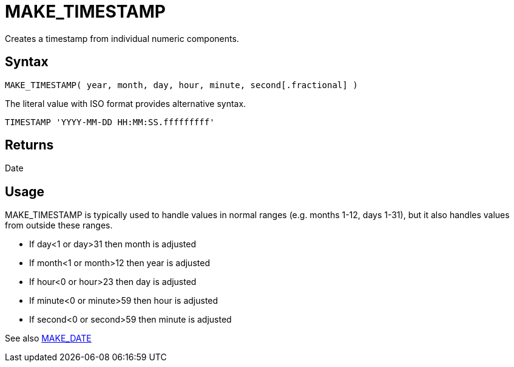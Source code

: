 ////
Licensed to the Apache Software Foundation (ASF) under one
or more contributor license agreements.  See the NOTICE file
distributed with this work for additional information
regarding copyright ownership.  The ASF licenses this file
to you under the Apache License, Version 2.0 (the
"License"); you may not use this file except in compliance
with the License.  You may obtain a copy of the License at
  http://www.apache.org/licenses/LICENSE-2.0
Unless required by applicable law or agreed to in writing,
software distributed under the License is distributed on an
"AS IS" BASIS, WITHOUT WARRANTIES OR CONDITIONS OF ANY
KIND, either express or implied.  See the License for the
specific language governing permissions and limitations
under the License.
////
= MAKE_TIMESTAMP

Creates a timestamp from individual numeric components.
		
== Syntax

----
MAKE_TIMESTAMP( year, month, day, hour, minute, second[.fractional] )
----

The literal value with ISO format provides alternative syntax.
----
TIMESTAMP 'YYYY-MM-DD HH:MM:SS.fffffffff'
----

== Returns

Date

== Usage

MAKE_TIMESTAMP is typically used to handle values in normal ranges (e.g. months 1-12, days 1-31), but it also handles values from outside these ranges.

* If day<1 or day>31 then month is adjusted
* If month<1 or month>12 then year is adjusted
* If hour<0 or hour>23 then day is adjusted
* If minute<0 or minute>59 then hour is adjusted
* If second<0 or second>59 then minute is adjusted

See also xref:make_date.adoc[MAKE_DATE]